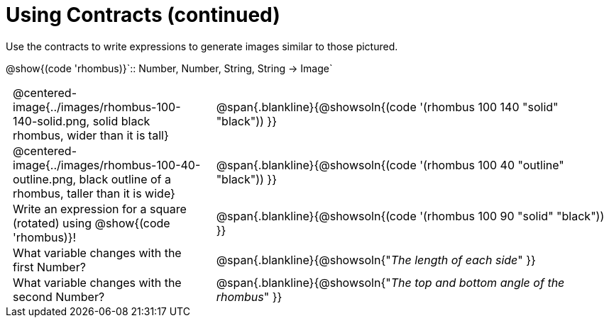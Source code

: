 = Using Contracts (continued)

++++
<style>
	td { padding: 0 .5em !important;}
</style>
++++

Use the contracts to write expressions to generate images similar to those pictured.

[.center]
--
@show{(code 'rhombus)}`{two-colons} Number, Number, String, String -> Image`
--
[cols="^.^1,^.^2",stripes="none"]
|===
| @centered-image{../images/rhombus-100-140-solid.png, solid black rhombus, wider than it is tall}
| @span{.blankline}{@showsoln{(code '(rhombus 100 140 "solid" "black")) }}

| @centered-image{../images/rhombus-100-40-outline.png, black outline of a rhombus, taller than it is wide}
| @span{.blankline}{@showsoln{(code '(rhombus 100 40 "outline" "black")) }}

| Write an expression for a square (rotated) using @show{(code 'rhombus)}!
| @span{.blankline}{@showsoln{(code '(rhombus 100 90 "solid" "black")) }}

| What variable changes with the first Number?
| @span{.blankline}{@showsoln{"_The length of each side_" }}

| What variable changes with the second Number?
| @span{.blankline}{@showsoln{"_The top and bottom angle of the rhombus_" }}
|===


